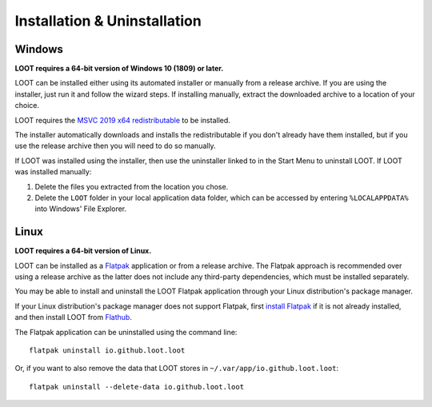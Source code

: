 *****************************
Installation & Uninstallation
*****************************

Windows
=======

**LOOT requires a 64-bit version of Windows 10 (1809) or later.**

LOOT can be installed either using its automated installer or manually from a release archive. If you are using the installer, just run it and follow the wizard steps. If installing manually, extract the downloaded archive to a location of your choice.

LOOT requires the `MSVC 2019 x64 redistributable`_ to be installed.

The installer automatically downloads and installs the redistributable if you don't already have them installed, but if you use the release archive then you will need to do so manually.

If LOOT was installed using the installer, then use the uninstaller linked to in the Start Menu to uninstall LOOT. If LOOT was installed manually:

1. Delete the files you extracted from the location you chose.
2. Delete the ``LOOT`` folder in your local application data folder, which can be accessed by entering ``%LOCALAPPDATA%`` into Windows' File Explorer.

.. _MSVC 2019 x64 redistributable: https://aka.ms/vs/16/release/vc_redist.x64.exe

Linux
=====

**LOOT requires a 64-bit version of Linux.**

LOOT can be installed as a `Flatpak`_ application or from a release archive. The Flatpak approach is recommended over using a release archive as the latter does not include any third-party dependencies, which must be installed separately.

You may be able to install and uninstall the LOOT Flatpak application through your Linux distribution's package manager.

If your Linux distribution's package manager does not support Flatpak, first `install Flatpak`_ if it is not already installed, and then install LOOT from `Flathub`_.

The Flatpak application can be uninstalled using the command line::

    flatpak uninstall io.github.loot.loot

Or, if you want to also remove the data that LOOT stores in ``~/.var/app/io.github.loot.loot``::

    flatpak uninstall --delete-data io.github.loot.loot

.. _Flatpak: https://flatpak.org/
.. _install Flatpak: https://flatpak.org/setup/
.. _Flathub: https://flathub.org/en-GB/apps/io.github.loot.loot
